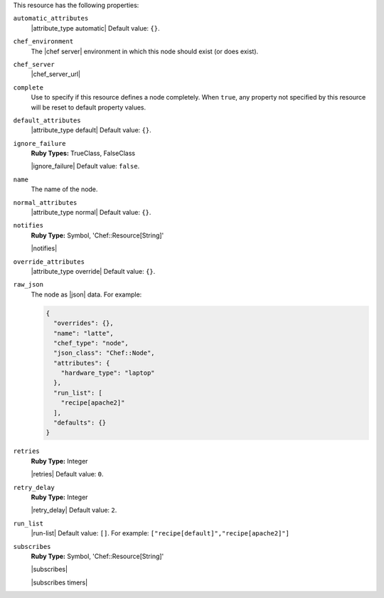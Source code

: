 .. The contents of this file are included in multiple topics.
.. This file should not be changed in a way that hinders its ability to appear in multiple documentation sets.

This resource has the following properties:

``automatic_attributes``
   |attribute_type automatic| Default value: ``{}``.

``chef_environment``
   The |chef server| environment in which this node should exist (or does exist).

``chef_server``
   |chef_server_url|

``complete``
   Use to specify if this resource defines a node completely. When ``true``, any property not specified by this resource will be reset to default property values.

``default_attributes``
   |attribute_type default| Default value: ``{}``.

``ignore_failure``
   **Ruby Types:** TrueClass, FalseClass

   |ignore_failure| Default value: ``false``.

``name``
   The name of the node.

``normal_attributes``
   |attribute_type normal| Default value: ``{}``.

``notifies``
   **Ruby Type:** Symbol, 'Chef::Resource[String]'

   |notifies|

   .. include:: ../../includes_resources_common/includes_resources_common_notifications_syntax_notifies.rst

   .. include:: ../../includes_resources_common/includes_resources_common_notifications_timers.rst

``override_attributes``
   |attribute_type override| Default value: ``{}``.

``raw_json``
   The node as |json| data. For example:
       
   .. code-block:: javascript
       
      {
        "overrides": {},
        "name": "latte",
        "chef_type": "node",
        "json_class": "Chef::Node",
        "attributes": {
          "hardware_type": "laptop"
        },
        "run_list": [
          "recipe[apache2]"
        ],
        "defaults": {}
      }

``retries``
   **Ruby Type:** Integer

   |retries| Default value: ``0``.

``retry_delay``
   **Ruby Type:** Integer

   |retry_delay| Default value: ``2``.

``run_list``
   |run-list| Default value: ``[]``. For example: ``["recipe[default]","recipe[apache2]"]``

``subscribes``
   **Ruby Type:** Symbol, 'Chef::Resource[String]'

   |subscribes|

   .. include:: ../../includes_resources_common/includes_resources_common_notifications_syntax_subscribes.rst

   |subscribes timers|
